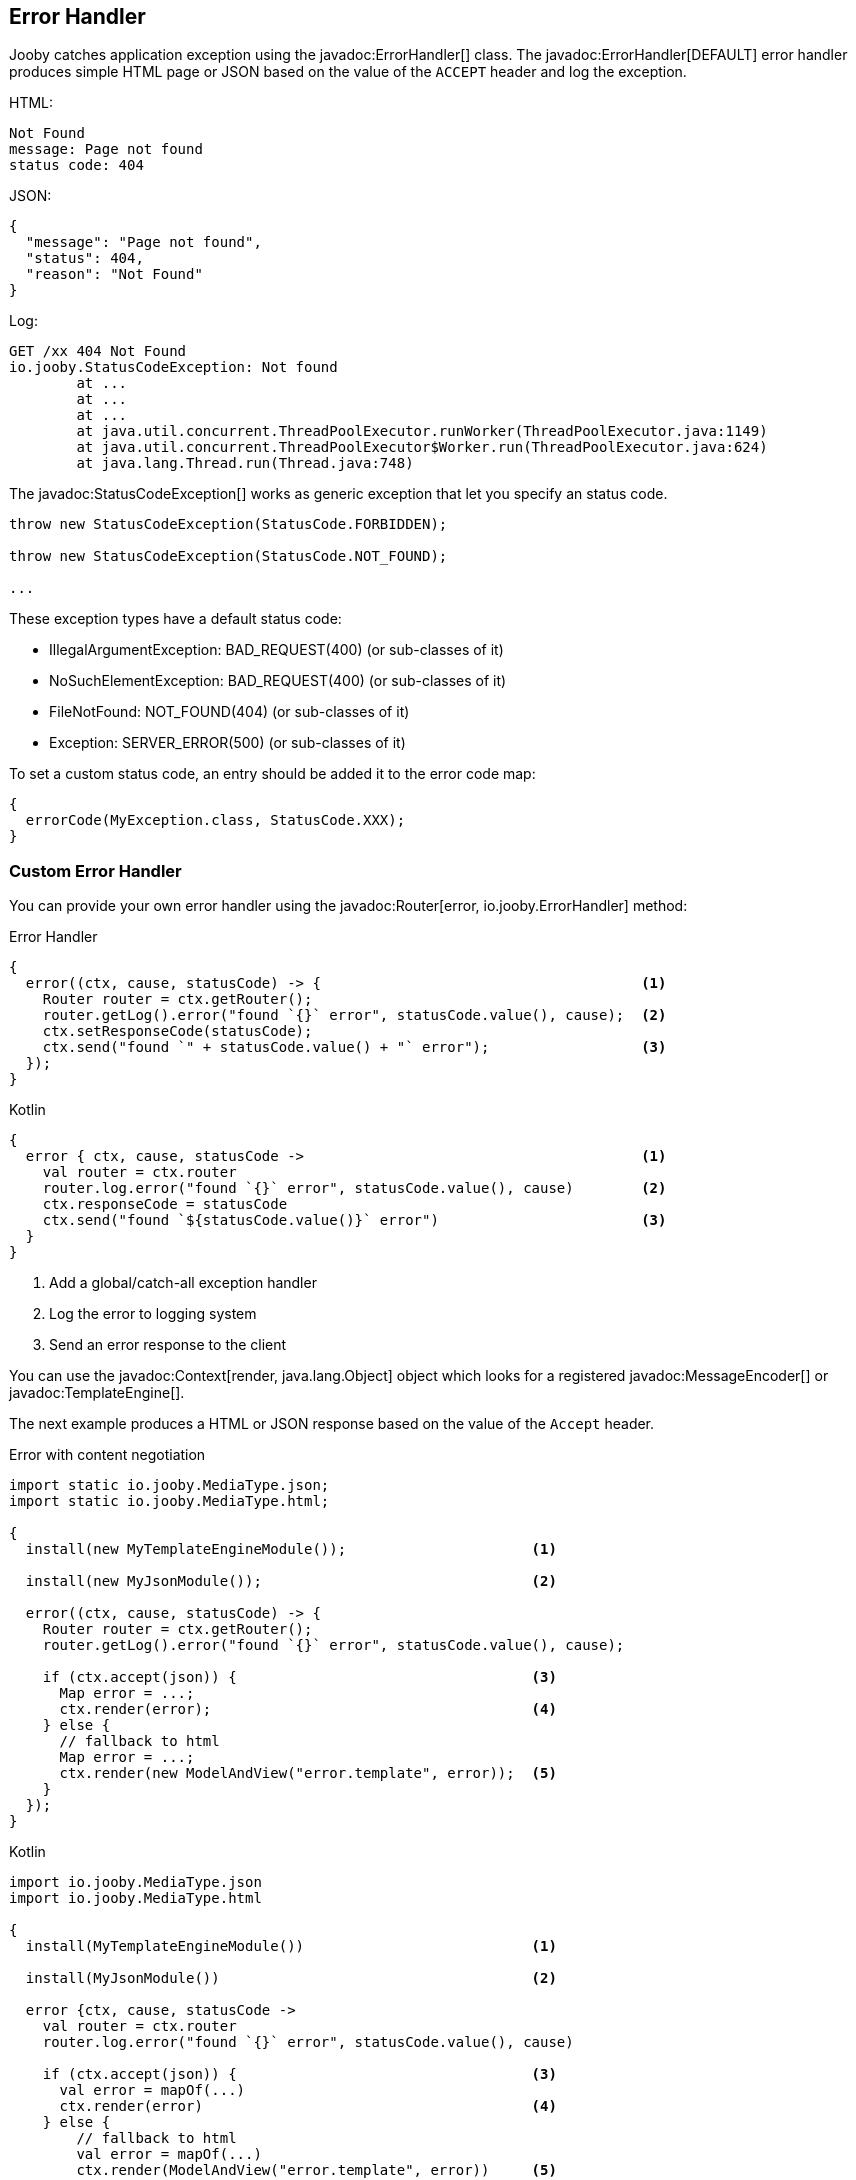== Error Handler

Jooby catches application exception using the javadoc:ErrorHandler[] class. The
javadoc:ErrorHandler[DEFAULT] error handler produces simple HTML page or JSON based on the value
of the `ACCEPT` header and log the exception.

.HTML:
----
Not Found
message: Page not found
status code: 404
----

.JSON:
----
{
  "message": "Page not found",
  "status": 404,
  "reason": "Not Found"
}
----

.Log:
----
GET /xx 404 Not Found
io.jooby.StatusCodeException: Not found
	at ...
	at ...
	at ...
	at java.util.concurrent.ThreadPoolExecutor.runWorker(ThreadPoolExecutor.java:1149)
	at java.util.concurrent.ThreadPoolExecutor$Worker.run(ThreadPoolExecutor.java:624)
	at java.lang.Thread.run(Thread.java:748)
----

The javadoc:StatusCodeException[] works as generic exception that let you specify an status code.

----
throw new StatusCodeException(StatusCode.FORBIDDEN);

throw new StatusCodeException(StatusCode.NOT_FOUND);

...
----

These exception types have a default status code:

- IllegalArgumentException: BAD_REQUEST(400) (or sub-classes of it)
- NoSuchElementException: BAD_REQUEST(400) (or sub-classes of it)
- FileNotFound: NOT_FOUND(404) (or sub-classes of it)
- Exception: SERVER_ERROR(500) (or sub-classes of it)

To set a custom status code, an entry should be added it to the error code map:

[source, java]
----
{
  errorCode(MyException.class, StatusCode.XXX);
}
----

=== Custom Error Handler

You can provide your own error handler using the javadoc:Router[error, io.jooby.ErrorHandler] method:

.Error Handler
[source, java, role = "primary"]
----
{
  error((ctx, cause, statusCode) -> {                                      <1>
    Router router = ctx.getRouter();
    router.getLog().error("found `{}` error", statusCode.value(), cause);  <2>
    ctx.setResponseCode(statusCode);
    ctx.send("found `" + statusCode.value() + "` error");                  <3>
  });
}
----

.Kotlin
[source, kotlin, role = "secondary"]
----
{
  error { ctx, cause, statusCode ->                                        <1>
    val router = ctx.router
    router.log.error("found `{}` error", statusCode.value(), cause)        <2>
    ctx.responseCode = statusCode
    ctx.send("found `${statusCode.value()}` error")                        <3>
  }
}
----

<1> Add a global/catch-all exception handler
<2> Log the error to logging system
<3> Send an error response to the client 

You can use the javadoc:Context[render, java.lang.Object] object which looks for a registered
javadoc:MessageEncoder[] or javadoc:TemplateEngine[].

The next example produces a HTML or JSON response based on the value of the `Accept` header.

.Error with content negotiation
[source, java, role = "primary"]
----

import static io.jooby.MediaType.json;
import static io.jooby.MediaType.html;

{
  install(new MyTemplateEngineModule());                      <1>
  
  install(new MyJsonModule());                                <2>

  error((ctx, cause, statusCode) -> {
    Router router = ctx.getRouter();
    router.getLog().error("found `{}` error", statusCode.value(), cause);
    
    if (ctx.accept(json)) {                                   <3>
      Map error = ...;
      ctx.render(error);                                      <4>
    } else {
      // fallback to html
      Map error = ...;
      ctx.render(new ModelAndView("error.template", error));  <5>
    }
  });
}
----

.Kotlin
[source, kotlin, role = "secondary"]
----
import io.jooby.MediaType.json
import io.jooby.MediaType.html

{
  install(MyTemplateEngineModule())                           <1>
  
  install(MyJsonModule())                                     <2>

  error {ctx, cause, statusCode ->
    val router = ctx.router
    router.log.error("found `{}` error", statusCode.value(), cause)
    
    if (ctx.accept(json)) {                                   <3>
      val error = mapOf(...)
      ctx.render(error)                                       <4>
    } else {
        // fallback to html
        val error = mapOf(...)
        ctx.render(ModelAndView("error.template", error))     <5>
    }
  }
}
----

<1> Install one of the available <<modules-template-engine, template engines>>
<2> Install one of the available <<modules-json, json modules>>
<3> Test if the accept header matches the `application/json` content type
<4> Render json if matches
<5> Render html as fallback

=== Catch by Code

In addition to the generic/global error handler you can catch specific status code:

.Status Code Error Handler
[source, java, role = "primary"]
----
import static io.jooby.StatusCode.NOT_FOUND;
{
  error(NOT_FOUND, (ctx, cause, statusCode) -> {
    ctx.send(statusCode);   <1>
  });
}
----

.Kotlin
[source, kotlin, role = "secondary"]
----
import io.jooby.StatusCode.NOT_FOUND
{
  error (NOT_FOUND) { ctx, cause, statusCode ->
    ctx.send(statusCode)    <1>
  }
}
----

<1> Send `404` response to the client

Here we kind of silence all the `404` response due we don't log anything and send an empty response.

[TIP]
====
The javadoc:Context[send, io.jooby.StatusCode] method send an empty response to the client
====

=== Catch by Exception

In addition to the generic/global error handler you can catch specific exception type:

.Exception Handler
[source, java, role = "primary"]
----
{
  error(MyException.class, (ctx, cause, statusCode) -> {
    // log and process MyException
  });
}
----

.Kotlin
[source, kotlin, role = "secondary"]
----
{
  error (MyException::class) { ctx, cause, statusCode ->
    // log and process MyException
  }
}
----

